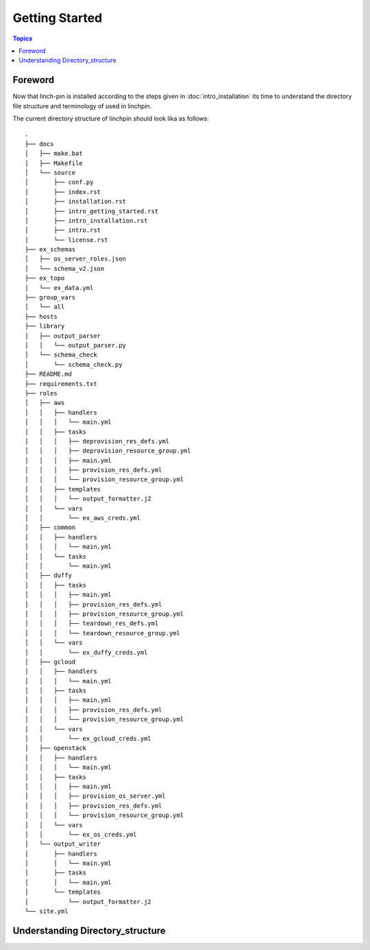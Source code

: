 Getting Started
===============

.. contents:: Topics

.. _foreword:

Foreword
````````

Now that linch-pin is installed according to the steps given in :doc:`intro_installation` its time to understand the directory file structure and terminology of used in linchpin.



.. _directory_structure:

The current directory structure of linchpin should look lika as follows::
    
    .
    ├── docs
    │   ├── make.bat
    │   ├── Makefile
    │   └── source
    │       ├── conf.py
    │       ├── index.rst
    │       ├── installation.rst
    │       ├── intro_getting_started.rst
    │       ├── intro_installation.rst
    │       ├── intro.rst
    │       └── license.rst
    ├── ex_schemas
    │   ├── os_server_roles.json
    │   └── schema_v2.json
    ├── ex_topo
    │   └── ex_data.yml
    ├── group_vars
    │   └── all
    ├── hosts
    ├── library
    │   ├── output_parser
    │   │   └── output_parser.py
    │   └── schema_check
    │       └── schema_check.py
    ├── README.md
    ├── requirements.txt
    ├── roles
    │   ├── aws
    │   │   ├── handlers
    │   │   │   └── main.yml
    │   │   ├── tasks
    │   │   │   ├── deprovision_res_defs.yml
    │   │   │   ├── deprovision_resource_group.yml
    │   │   │   ├── main.yml
    │   │   │   ├── provision_res_defs.yml
    │   │   │   └── provision_resource_group.yml
    │   │   ├── templates
    │   │   │   └── output_formatter.j2
    │   │   └── vars
    │   │       └── ex_aws_creds.yml
    │   ├── common
    │   │   ├── handlers
    │   │   │   └── main.yml
    │   │   └── tasks
    │   │       └── main.yml
    │   ├── duffy
    │   │   ├── tasks
    │   │   │   ├── main.yml
    │   │   │   ├── provision_res_defs.yml
    │   │   │   ├── provision_resource_group.yml
    │   │   │   ├── teardown_res_defs.yml
    │   │   │   └── teardown_resource_group.yml
    │   │   └── vars
    │   │       └── ex_duffy_creds.yml
    │   ├── gcloud
    │   │   ├── handlers
    │   │   │   └── main.yml
    │   │   ├── tasks
    │   │   │   ├── main.yml
    │   │   │   ├── provision_res_defs.yml
    │   │   │   └── provision_resource_group.yml
    │   │   └── vars
    │   │       └── ex_gcloud_creds.yml
    │   ├── openstack
    │   │   ├── handlers
    │   │   │   └── main.yml
    │   │   ├── tasks
    │   │   │   ├── main.yml
    │   │   │   ├── provision_os_server.yml
    │   │   │   ├── provision_res_defs.yml
    │   │   │   └── provision_resource_group.yml
    │   │   └── vars
    │   │       └── ex_os_creds.yml
    │   └── output_writer
    │       ├── handlers
    │       │   └── main.yml
    │       ├── tasks
    │       │   └── main.yml
    │       └── templates
    │           └── output_formatter.j2
    └── site.yml

.. _understanding_directory_structure:

Understanding Directory_structure
`````````````````````````````````

